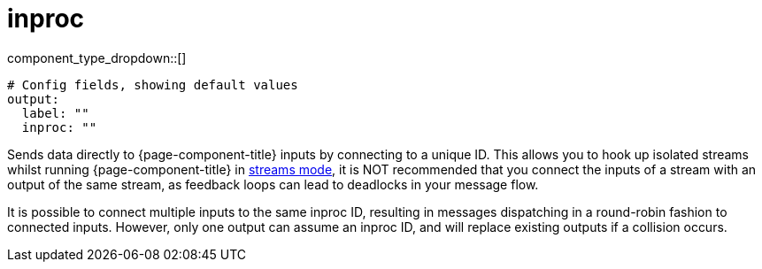 = inproc
:type: output
:status: stable
:categories: ["Utility"]



////
     THIS FILE IS AUTOGENERATED!

     To make changes please edit the corresponding source file under internal/impl/<provider>.
////


component_type_dropdown::[]



```yml
# Config fields, showing default values
output:
  label: ""
  inproc: ""
```

Sends data directly to {page-component-title} inputs by connecting to a unique ID. This allows you to hook up isolated streams whilst running {page-component-title} in xref:guides:streams_mode/about.adoc[streams mode], it is NOT recommended that you connect the inputs of a stream with an output of the same stream, as feedback loops can lead to deadlocks in your message flow.

It is possible to connect multiple inputs to the same inproc ID, resulting in messages dispatching in a round-robin fashion to connected inputs. However, only one output can assume an inproc ID, and will replace existing outputs if a collision occurs.



